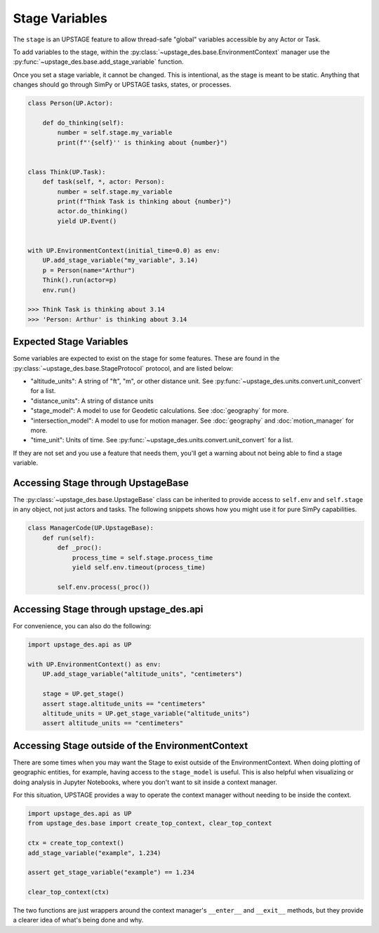 ===============
Stage Variables
===============

The ``stage`` is an UPSTAGE feature to allow thread-safe "global" variables accessible by any Actor or Task.

To add variables to the stage, within the :py:class:`~upstage_des.base.EnvironmentContext` manager use the :py:func:`~upstage_des.base.add_stage_variable` function.

Once you set a stage variable, it cannot be changed. This is intentional, as the stage is meant to be static. Anything that changes should go through
SimPy or UPSTAGE tasks, states, or processes. 

.. code-block:: python

    class Person(UP.Actor):
        
        def do_thinking(self):
            number = self.stage.my_variable
            print(f"'{self}'' is thinking about {number}")


    class Think(UP.Task):
        def task(self, *, actor: Person):
            number = self.stage.my_variable
            print(f"Think Task is thinking about {number}")
            actor.do_thinking()
            yield UP.Event()


    with UP.EnvironmentContext(initial_time=0.0) as env:
        UP.add_stage_variable("my_variable", 3.14)
        p = Person(name="Arthur")
        Think().run(actor=p)
        env.run()

    >>> Think Task is thinking about 3.14
    >>> 'Person: Arthur' is thinking about 3.14


Expected Stage Variables
=========================

Some variables are expected to exist on the stage for some features. These are found in the :py:class:`~upstage_des.base.StageProtocol` protocol,
and are listed below:

* "altitude_units": A string of "ft", "m", or other distance unit. See :py:func:`~upstage_des.units.convert.unit_convert` for a list.
* "distance_units": A string of distance units
* "stage_model": A model to use for Geodetic calculations. See :doc:`geography` for more.
* "intersection_model": A model to use for motion manager. See :doc:`geography` and :doc:`motion_manager` for more.
* "time_unit": Units of time. See :py:func:`~upstage_des.units.convert.unit_convert` for a list.

If they are not set and you use a feature that needs them, you'll get a warning about not being able to find a stage variable.


Accessing Stage through UpstageBase
===================================

The :py:class:`~upstage_des.base.UpstageBase` class can be inherited to provide access to ``self.env`` and ``self.stage`` in any object, not just 
actors and tasks. The following snippets shows how you might use it for pure SimPy capabilities.

.. code-block:: python

    class ManagerCode(UP.UpstageBase):
        def run(self):
            def _proc():
                process_time = self.stage.process_time
                yield self.env.timeout(process_time)
            
            self.env.process(_proc())


Accessing Stage through upstage_des.api
=======================================

For convenience, you can also do the following:

.. code-block:: python

    import upstage_des.api as UP

    with UP.EnvironmentContext() as env:
        UP.add_stage_variable("altitude_units", "centimeters")

        stage = UP.get_stage()
        assert stage.altitude_units == "centimeters"
        altitude_units = UP.get_stage_variable("altitude_units")
        assert altitude_units == "centimeters"


Accessing Stage outside of the EnvironmentContext
=================================================

There are some times when you may want the Stage to exist outside of the EnvironmentContext. When doing plotting of
geographic entities, for example, having access to the ``stage_model`` is useful. This is also helpful when visualizing
or doing analysis in Jupyter Notebooks, where you don't want to sit inside a context manager.

For this situation, UPSTAGE provides a way to operate the context manager without needing to be inside the context.

.. code-block:: python

    import upstage_des.api as UP
    from upstage_des.base import create_top_context, clear_top_context

    ctx = create_top_context()
    add_stage_variable("example", 1.234)

    assert get_stage_variable("example") == 1.234

    clear_top_context(ctx)
    
The two functions are just wrappers around the context manager's ``__enter__`` and ``__exit__`` methods, but they provide a clearer
idea of what's being done and why.
